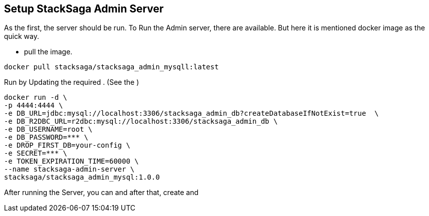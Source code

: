 == Setup StackSaga Admin Server [[setup_stacksaga_admin_server]]

As the first, the server should be run.
To Run the Admin server, there are available.
But here it is mentioned docker image as the quick way.

* pull the image.

[source,shell]
----
docker pull stacksaga/stacksaga_admin_mysqll:latest
----

Run by Updating the required .
(See the )

[source,shell]
----
docker run -d \
-p 4444:4444 \
-e DB_URL=jdbc:mysql://localhost:3306/stacksaga_admin_db?createDatabaseIfNotExist=true  \
-e DB_R2DBC_URL=r2dbc:mysql://localhost:3306/stacksaga_admin_db \
-e DB_USERNAME=root \
-e DB_PASSWORD=*** \
-e DROP_FIRST_DB=your-config \
-e SECRET=*** \
-e TOKEN_EXPIRATION_TIME=60000 \
--name stacksaga-admin-server \
stacksaga/stacksaga_admin_mysql:1.0.0
----



After running the Server, you can and after that, create and